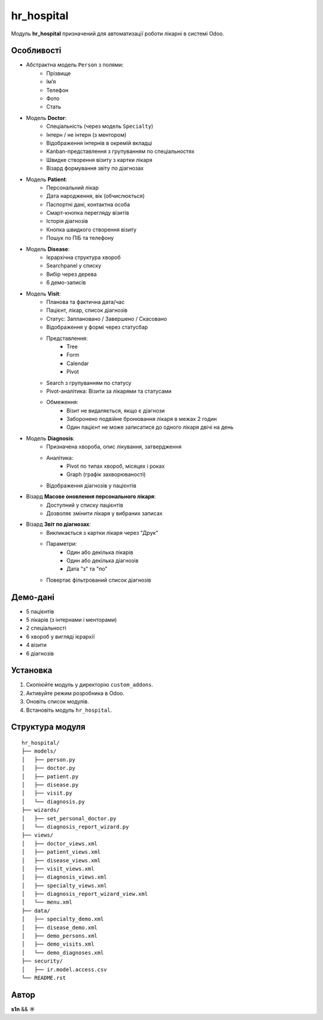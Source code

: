 hr_hospital
===========

Модуль **hr_hospital** призначений для автоматизації роботи лікарні в системі Odoo.

Особливості
-----------

- Абстрактна модель ``Person`` з полями:
    - Прізвище
    - Ім’я
    - Телефон
    - Фото
    - Стать

- Модель **Doctor**:
    - Спеціальність (через модель ``Specialty``)
    - Інтерн / не інтерн (з ментором)
    - Відображення інтернів в окремій вкладці
    - Kanban-представлення з групуванням по спеціальностях
    - Швидке створення візиту з картки лікаря
    - Візард формування звіту по діагнозах

- Модель **Patient**:
    - Персональний лікар
    - Дата народження, вік (обчислюється)
    - Паспортні дані, контактна особа
    - Смарт-кнопка перегляду візитів
    - Історія діагнозів
    - Кнопка швидкого створення візиту
    - Пошук по ПІБ та телефону

- Модель **Disease**:
    - Ієрархічна структура хвороб
    - Searchpanel у списку
    - Вибір через дерева
    - 6 демо-записів

- Модель **Visit**:
    - Планова та фактична дата/час
    - Пацієнт, лікар, список діагнозів
    - Статус: Заплановано / Завершено / Скасовано
    - Відображення у формі через статусбар
    - Представлення:
        - Tree
        - Form
        - Calendar
        - Pivot
    - Search з групуванням по статусу
    - Pivot-аналітика: Візити за лікарями та статусами
    - Обмеження:
        - Візит не видаляється, якщо є діагнози
        - Заборонено подвійне бронювання лікаря в межах 2 годин
        - Один пацієнт не може записатися до одного лікаря двічі на день

- Модель **Diagnosis**:
    - Призначена хвороба, опис лікування, затвердження
    - Аналітика:
        - Pivot по типах хвороб, місяцях і роках
        - Graph (графік захворюваності)
    - Відображення діагнозів у пацієнтів

- Візард **Масове оновлення персонального лікаря**:
    - Доступний у списку пацієнтів
    - Дозволяє змінити лікаря у вибраних записах

- Візард **Звіт по діагнозах**:
    - Викликається з картки лікаря через "Друк"
    - Параметри:
        - Один або декілька лікарів
        - Один або декілька діагнозів
        - Дата "з" та "по"
    - Повертає фільтрований список діагнозів

Демо-дані
---------

- 5 пацієнтів
- 5 лікарів (з інтернами і менторами)
- 2 спеціальності
- 6 хвороб у вигляді ієрархії
- 4 візити
- 6 діагнозів

Установка
---------

1. Скопіюйте модуль у директорію ``custom_addons``.
2. Активуйте режим розробника в Odoo.
3. Оновіть список модулів.
4. Встановіть модуль ``hr_hospital``.

Структура модуля
----------------

::

  hr_hospital/
  ├── models/
  │   ├── person.py
  │   ├── doctor.py
  │   ├── patient.py
  │   ├── disease.py
  │   ├── visit.py
  │   └── diagnosis.py
  ├── wizards/
  │   ├── set_personal_doctor.py
  │   └── diagnosis_report_wizard.py
  ├── views/
  │   ├── doctor_views.xml
  │   ├── patient_views.xml
  │   ├── disease_views.xml
  │   ├── visit_views.xml
  │   ├── diagnosis_views.xml
  │   ├── specialty_views.xml
  │   ├── diagnosis_report_wizard_view.xml
  │   └── menu.xml
  ├── data/
  │   ├── specialty_demo.xml
  │   ├── disease_demo.xml
  │   ├── demo_persons.xml
  │   ├── demo_visits.xml
  │   └── demo_diagnoses.xml
  ├── security/
  │   ├── ir.model.access.csv
  └── README.rst

Автор
-----

**s1n** && **☀️**

